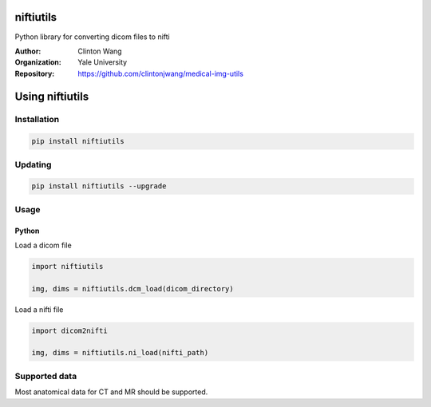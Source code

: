 =============
 niftiutils
=============

Python library for converting dicom files to nifti

:Author: Clinton Wang
:Organization: Yale University
:Repository: https://github.com/clintonjwang/medical-img-utils

=====================
 Using niftiutils
=====================
---------------
 Installation
---------------
.. code-block:: bash

   pip install niftiutils

---------------
 Updating
---------------
.. code-block:: bash

   pip install niftiutils --upgrade

---------------
 Usage
---------------
Python
^^^^^^^^^^^^

Load a dicom file

.. code-block:: python

   import niftiutils

   img, dims = niftiutils.dcm_load(dicom_directory)

Load a nifti file

.. code-block:: python

   import dicom2nifti

   img, dims = niftiutils.ni_load(nifti_path)

----------------
 Supported data
----------------
Most anatomical data for CT and MR should be supported.